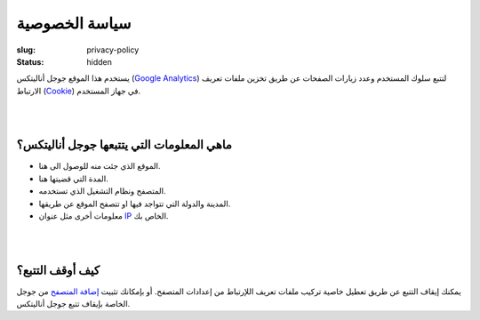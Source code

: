 سياسة الخصوصية
##############

:slug: privacy-policy
:status: hidden

يستخدم هذا الموقع جوجل أناليتكس (`Google Analytics <https://www.google.com/analytics/>`_)  لتتبع سلوك المستخدم وعدد زيارات الصفحات عن طريق تخزين ملفات تعريف الارتباط (`Cookie <https://ar.wikipedia.org/wiki/%D9%85%D9%84%D9%81_%D8%AA%D8%B9%D8%B1%D9%8A%D9%81_%D8%A7%D8%B1%D8%AA%D8%A8%D8%A7%D8%B7>`_) في جهاز المستخدم.

|
|

ماهي المعلومات التي يتتبعها جوجل أناليتكس؟
------------------------------------------

- الموقع الذي جئت منه للوصول الى هنا.
- المدة التي قضيتها هنا.
- المتصفح ونظام التشغيل الذي تستخدمه.
- المدينة والدولة التي تتواجد فيها او تتصفح الموقع عن طريقها.
- معلومات أخرى مثل عنوان `IP <https://ar.wikipedia.org/wiki/%D8%B9%D9%86%D9%88%D8%A7%D9%86_%D8%A2%D9%8A_%D8%A8%D9%8A>`_  الخاص بك.

|
|

كيف أوقف التتبع؟
----------------

يمكنك إيقاف التتبع عن طريق تعطيل خاصية تركيب ملفات تعريف اللإرتباط من إعدادات المتصفح. أو بإمكانك تثبيت `إضافة المتصفح <https://tools.google.com/dlpage/gaoptout>`_ من جوجل الخاصة بإيقاف تتبع جوجل أناليتكس.
